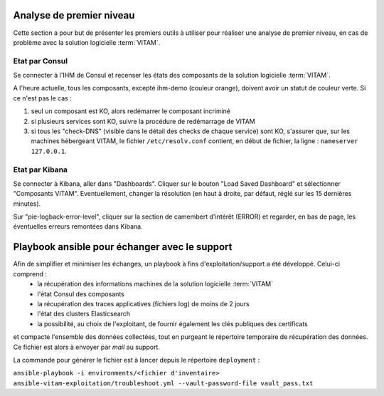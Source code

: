 Analyse de premier niveau
##########################

Cette section a pour but de présenter les premiers outils à utiliser pour réaliser une analyse de premier niveau, en cas de problème avec la solution logicielle :term:`VITAM`.

Etat par Consul
================

Se connecter à l'IHM de Consul et recenser les états des composants de la solution logicielle :term:`VITAM`.

.. image:: images/consul_check.png

A l'heure actuelle, tous les composants, excepté ihm-demo (couleur orange), doivent avoir un statut de couleur verte. Si ce n'est pas le cas :

1. seul un composant est KO, alors redémarrer le composant incriminé
2. si plusieurs services sont KO, suivre la procédure de redémarrage de VITAM
3. si tous les "check-DNS" (visible dans le détail des checks de chaque service) sont  KO, s'assurer que, sur les machines hébergeant VITAM, le fichier ``/etc/resolv.conf`` contient, en début de fichier, la ligne : ``nameserver 127.0.0.1``.


Etat par Kibana
================

Se connecter à Kibana, aller dans "Dashboards". Cliquer sur le bouton "Load Saved Dashboard" et sélectionner "Composants VITAM".
Eventuellement, changer la résolution (en haut à droite, par défaut, réglé sur les 15 dernières minutes).

Sur "pie-logback-error-level", cliquer sur la section de camembert d'intérêt (ERROR) et regarder, en bas de page, les éventuelles erreurs remontées dans Kibana.



Playbook ansible pour échanger avec le support
##############################################

Afin de simplifier et minimiser les échanges, un playbook à fins d'exploitation/support a été développé. Celui-ci comprend :
    - la récupération des informations machines de la solution logicielle :term:`VITAM`
    - l'état Consul des composants
    - la récupération des traces applicatives (fichiers log) de moins de 2 jours
    - l'état des clusters Elasticsearch
    - la possibilité, au choix de l'exploitant, de fournir également les clés publiques des certificats

et compacte l'ensemble des données collectées, tout en purgeant le répertoire temporaire de récupération des données. Ce fichier est alors à envoyer par *mail* au support.

La commande pour générer le fichier est à lancer depuis le répertoire ``deployment`` :

``ansible-playbook -i environments/<fichier d'inventaire> ansible-vitam-exploitation/troubleshoot.yml --vault-password-file vault_pass.txt``